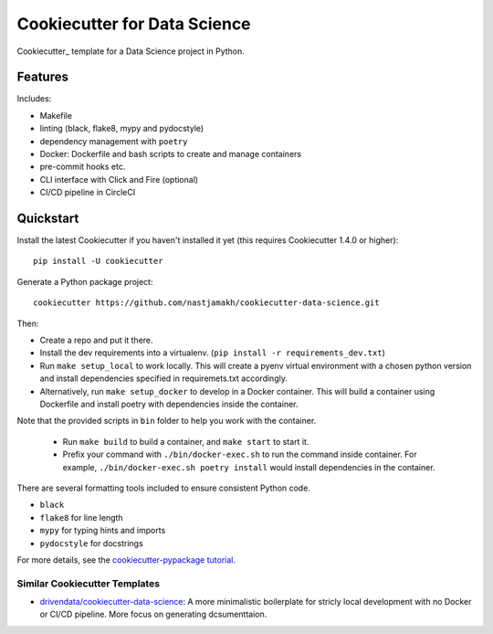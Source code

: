 ======================
Cookiecutter for Data Science
======================

Cookiecutter_ template for a Data Science project in Python. 

Features
--------

Includes:

* Makefile
* linting (black, flake8, mypy and pydocstyle)
* dependency management with ``poetry``
* Docker: Dockerfile and bash scripts to create and manage containers
* pre-commit hooks etc.
* CLI interface with Click and Fire (optional)
* CI/CD pipeline in CircleCI


Quickstart
----------

Install the latest Cookiecutter if you haven't installed it yet (this requires
Cookiecutter 1.4.0 or higher)::

    pip install -U cookiecutter

Generate a Python package project::

    cookiecutter https://github.com/nastjamakh/cookiecutter-data-science.git

Then:

* Create a repo and put it there.
* Install the dev requirements into a virtualenv. (``pip install -r requirements_dev.txt``)
* Run ``make setup_local`` to work locally. This will create a pyenv virtual environment with a chosen python version and install dependencies specified in requiremets.txt accordingly.
* Alternatively, run ``make setup_docker`` to develop in a Docker container. This will build a container using Dockerfile and install poetry with dependencies inside the container.

Note that the provided scripts in ``bin`` folder to help you work with the container.
  
  * Run ``make build`` to build a container, and ``make start`` to start it.
  * Prefix your command with ``./bin/docker-exec.sh`` to run the command inside container. For example, ``./bin/docker-exec.sh poetry install`` would install dependencies in the container.

There are several formatting tools included to ensure consistent Python code.

* ``black`` 
* ``flake8`` for line length
* ``mypy`` for typing hints and imports
* ``pydocstyle`` for docstrings


For more details, see the `cookiecutter-pypackage tutorial`_.

.. _`cookiecutter-pypackage tutorial`: https://cookiecutter-pypackage.readthedocs.io/en/latest/tutorial.html

Similar Cookiecutter Templates
~~~~~~~~~~~~~~~~~~~~~~~~~~~~~~

* `drivendata/cookiecutter-data-science`_: A more minimalistic boilerplate for stricly local development with no Docker or CI/CD pipeline. More focus on generating dcsumenttaion.


.. _`drivendata/cookiecutter-data-science`: https://github.com/drivendata/cookiecutter-data-science
